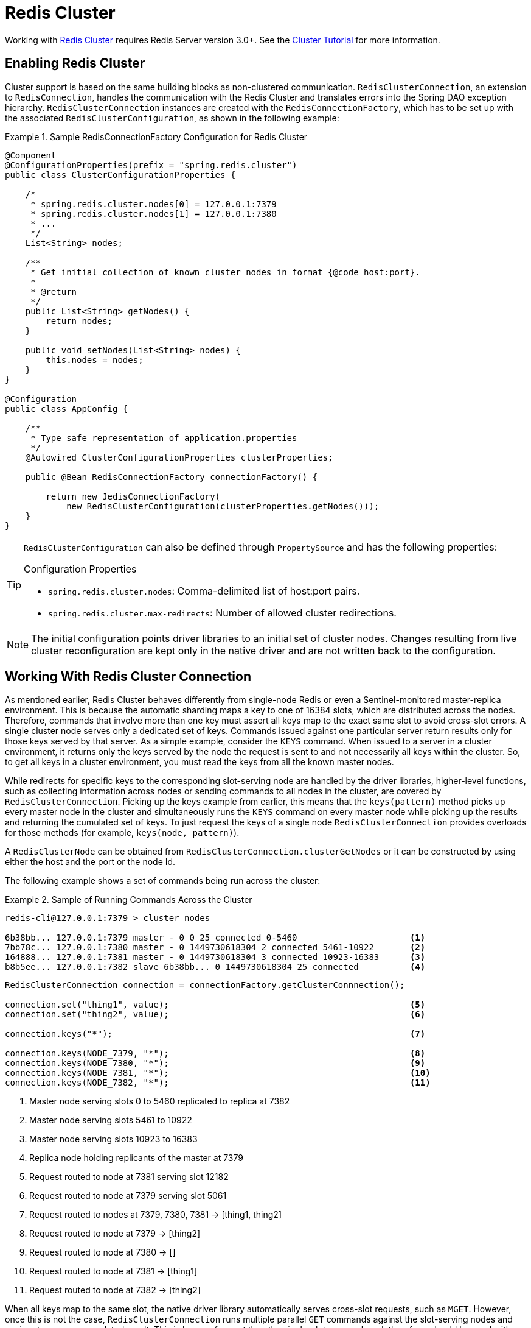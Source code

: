 [[cluster]]
= Redis Cluster

Working with https://redis.io/topics/cluster-spec[Redis Cluster] requires Redis Server version 3.0+. See the https://redis.io/topics/cluster-tutorial[Cluster Tutorial] for more information.

== Enabling Redis Cluster

Cluster support is based on the same building blocks as non-clustered communication. `RedisClusterConnection`, an extension to `RedisConnection`, handles the communication with the Redis Cluster and translates errors into the Spring DAO exception hierarchy.
`RedisClusterConnection` instances are created with the `RedisConnectionFactory`, which has to be set up with the associated `RedisClusterConfiguration`, as shown in the following example:

.Sample RedisConnectionFactory Configuration for Redis Cluster
====
[source,java]
----
@Component
@ConfigurationProperties(prefix = "spring.redis.cluster")
public class ClusterConfigurationProperties {

    /*
     * spring.redis.cluster.nodes[0] = 127.0.0.1:7379
     * spring.redis.cluster.nodes[1] = 127.0.0.1:7380
     * ...
     */
    List<String> nodes;

    /**
     * Get initial collection of known cluster nodes in format {@code host:port}.
     *
     * @return
     */
    public List<String> getNodes() {
        return nodes;
    }

    public void setNodes(List<String> nodes) {
        this.nodes = nodes;
    }
}

@Configuration
public class AppConfig {

    /**
     * Type safe representation of application.properties
     */
    @Autowired ClusterConfigurationProperties clusterProperties;

    public @Bean RedisConnectionFactory connectionFactory() {

        return new JedisConnectionFactory(
            new RedisClusterConfiguration(clusterProperties.getNodes()));
    }
}
----
====

[TIP]
====
`RedisClusterConfiguration` can also be defined through `PropertySource` and has the following properties:

.Configuration Properties
- `spring.redis.cluster.nodes`: Comma-delimited list of host:port pairs.
- `spring.redis.cluster.max-redirects`: Number of allowed cluster redirections.
====

NOTE: The initial configuration points driver libraries to an initial set of cluster nodes. Changes resulting from live cluster reconfiguration are kept only in the native driver and are not written back to the configuration.

[[cluster.working.with.cluster]]
== Working With Redis Cluster Connection

As mentioned earlier, Redis Cluster behaves differently from single-node Redis or even a Sentinel-monitored master-replica environment. This is because the automatic sharding maps a key to one of 16384 slots, which are distributed across the nodes. Therefore, commands that involve more than one key must assert all keys map to the exact same slot to avoid cross-slot errors.
A single cluster node serves only a dedicated set of keys. Commands issued against one particular server return results only for those keys served by that server. As a simple example, consider the `KEYS` command. When issued to a server in a cluster environment, it returns only the keys served by the node the request is sent to and not necessarily all keys within the cluster. So, to get all keys in a cluster environment, you must read the keys from all the known master nodes.

While redirects for specific keys to the corresponding slot-serving node are handled by the driver libraries, higher-level functions, such as collecting information across nodes or sending commands to all nodes in the cluster, are covered by `RedisClusterConnection`. Picking up the keys example from earlier, this means that the `keys(pattern)` method picks up every master node in the cluster and simultaneously runs the `KEYS` command on every master node while picking up the results and returning the cumulated set of keys. To just request the keys of a single node `RedisClusterConnection` provides overloads for those methods (for example, `keys(node, pattern)`).

A `RedisClusterNode` can be obtained from `RedisClusterConnection.clusterGetNodes` or it can be constructed by using either the host and the port or the node Id.

The following example shows a set of commands being run across the cluster:

.Sample of Running Commands Across the Cluster
====
[source,text]
----
redis-cli@127.0.0.1:7379 > cluster nodes

6b38bb... 127.0.0.1:7379 master - 0 0 25 connected 0-5460                      <1>
7bb78c... 127.0.0.1:7380 master - 0 1449730618304 2 connected 5461-10922       <2>
164888... 127.0.0.1:7381 master - 0 1449730618304 3 connected 10923-16383      <3>
b8b5ee... 127.0.0.1:7382 slave 6b38bb... 0 1449730618304 25 connected          <4>
----

[source,java]
----
RedisClusterConnection connection = connectionFactory.getClusterConnnection();

connection.set("thing1", value);                                               <5>
connection.set("thing2", value);                                               <6>

connection.keys("*");                                                          <7>

connection.keys(NODE_7379, "*");                                               <8>
connection.keys(NODE_7380, "*");                                               <9>
connection.keys(NODE_7381, "*");                                               <10>
connection.keys(NODE_7382, "*");                                               <11>
----
<1> Master node serving slots 0 to 5460 replicated to replica at 7382
<2> Master node serving slots 5461 to 10922
<3> Master node serving slots 10923 to 16383
<4> Replica node holding replicants of the master at 7379
<5> Request routed to node at 7381 serving slot 12182
<6> Request routed to node at 7379 serving slot 5061
<7> Request routed to nodes at 7379, 7380, 7381 -> [thing1, thing2]
<8> Request routed to node at 7379 -> [thing2]
<9> Request routed to node at 7380 -> []
<10> Request routed to node at 7381 -> [thing1]
<11> Request routed to node at 7382 -> [thing2]
====

When all keys map to the same slot, the native driver library automatically serves cross-slot requests, such as `MGET`. However, once this is not the case, `RedisClusterConnection` runs multiple parallel `GET` commands against the slot-serving nodes and again returns an accumulated result. This is less performant than the single-slot approach and, therefore, should be used with care. If in doubt, consider pinning keys to the same slot by providing a prefix in curly brackets, such as `{my-prefix}.thing1` and `{my-prefix}.thing2`, which will both map to the same slot number. The following example shows cross-slot request handling:

.Sample of Cross-Slot Request Handling
====
[source,text]
----
redis-cli@127.0.0.1:7379 > cluster nodes

6b38bb... 127.0.0.1:7379 master - 0 0 25 connected 0-5460                      <1>
7bb...
----

[source,java]
----
RedisClusterConnection connection = connectionFactory.getClusterConnnection();

connection.set("thing1", value);           // slot: 12182
connection.set("{thing1}.thing2", value);  // slot: 12182
connection.set("thing2", value);           // slot:  5461

connection.mGet("thing1", "{thing1}.thing2");                                  <2>

connection.mGet("thing1", "thing2");                                           <3>
----
<1> Same Configuration as in the sample before.
<2> Keys map to same slot -> 127.0.0.1:7381 MGET thing1 {thing1}.thing2
<3> Keys map to different slots and get split up into single slot ones routed to the according nodes +
 -> 127.0.0.1:7379 GET thing2 +
 -> 127.0.0.1:7381 GET thing1
====

TIP: The preceding examples demonstrate the general strategy followed by Spring Data Redis. Be aware that some operations might require loading huge amounts of data into memory to compute the desired command. Additionally, not all cross-slot requests can safely be ported to multiple single slot requests and error if misused (for example, `PFCOUNT`).

[[cluster.redistemplate]]
== Working with `RedisTemplate` and `ClusterOperations`

See the <<redis:template>> section for information about the general purpose, configuration, and usage of `RedisTemplate`.

CAUTION: Be careful when setting up `RedisTemplate#keySerializer` using any of the JSON `RedisSerializers`, as changing JSON structure has immediate influence on hash slot calculation.

`RedisTemplate` provides access to cluster-specific operations through the `ClusterOperations` interface, which can be obtained from `RedisTemplate.opsForCluster()`. This lets you explicitly run commands on a single node within the cluster while retaining the serialization and deserialization features configured for the template. It also provides administrative commands (such as `CLUSTER MEET`) or more high-level operations (for example, resharding).

The following example shows how to access `RedisClusterConnection` with `RedisTemplate`:


.Accessing `RedisClusterConnection` with `RedisTemplate`
====
[source,text]
----
ClusterOperations clusterOps = redisTemplate.opsForCluster();
clusterOps.shutdown(NODE_7379);                                              <1>
----
<1> Shut down node at 7379 and cross fingers there is a replica in place that can take over.
====
